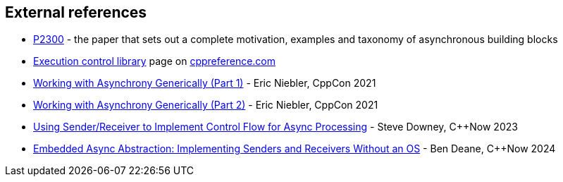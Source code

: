 
== External references

- https://wg21.link/p2300[P2300] - the paper that sets out a complete
  motivation, examples and taxonomy of asynchronous building blocks
- https://en.cppreference.com/w/cpp/execution[Execution control library] page on
  https://cppreference.com/[cppreference.com]
- https://www.youtube.com/watch?v=xLboNIf7BTg[Working with Asynchrony
  Generically (Part 1)] - Eric Niebler, CppCon 2021
- https://www.youtube.com/watch?v=6a0zzUBUNW4[Working with Asynchrony
  Generically (Part 2)] - Eric Niebler, CppCon 2021
- https://www.youtube.com/watch?v=xXncLUD-4bA[Using Sender/Receiver to Implement
  Control Flow for Async Processing] - Steve Downey, C++Now 2023
- https://www.youtube.com/watch?v=eI5b-q4K9vo[Embedded Async Abstraction:
  Implementing Senders and Receivers Without an OS] - Ben Deane, C++Now 2024
